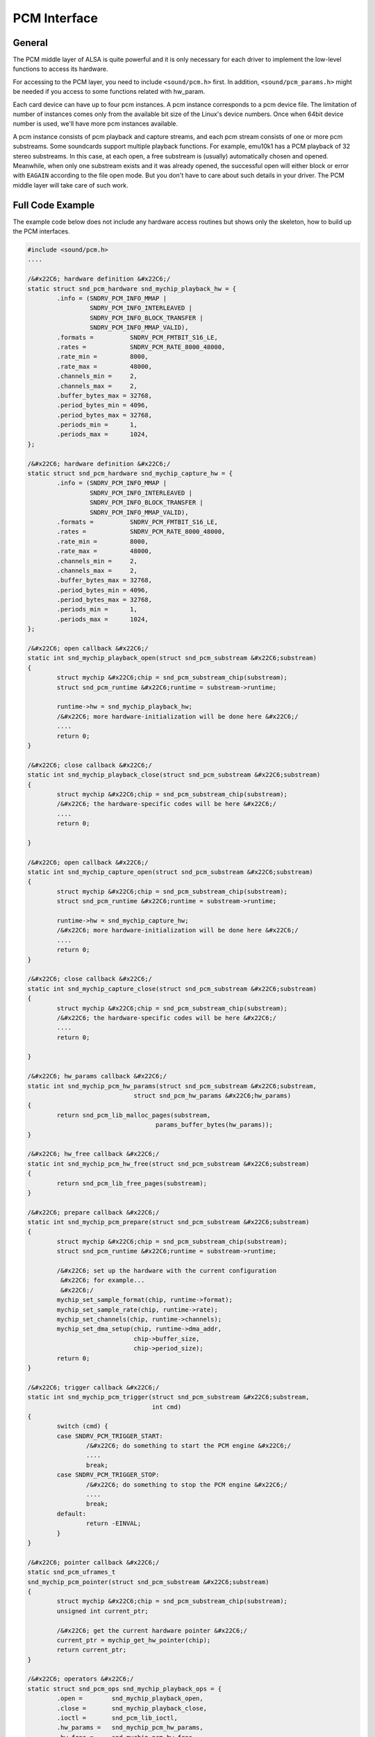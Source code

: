 
.. _pcm-interface:

=============
PCM Interface
=============


.. _pcm-interface-general:

General
=======

The PCM middle layer of ALSA is quite powerful and it is only necessary for each driver to implement the low-level functions to access its hardware.

For accessing to the PCM layer, you need to include ``<sound/pcm.h>`` first. In addition, ``<sound/pcm_params.h>`` might be needed if you access to some functions related with
hw_param.

Each card device can have up to four pcm instances. A pcm instance corresponds to a pcm device file. The limitation of number of instances comes only from the available bit size of
the Linux's device numbers. Once when 64bit device number is used, we'll have more pcm instances available.

A pcm instance consists of pcm playback and capture streams, and each pcm stream consists of one or more pcm substreams. Some soundcards support multiple playback functions. For
example, emu10k1 has a PCM playback of 32 stereo substreams. In this case, at each open, a free substream is (usually) automatically chosen and opened. Meanwhile, when only one
substream exists and it was already opened, the successful open will either block or error with ``EAGAIN`` according to the file open mode. But you don't have to care about such
details in your driver. The PCM middle layer will take care of such work.


.. _pcm-interface-example:

Full Code Example
=================

The example code below does not include any hardware access routines but shows only the skeleton, how to build up the PCM interfaces.


.. code-block:: c

      #include <sound/pcm.h>
      ....

      /&#x22C6; hardware definition &#x22C6;/
      static struct snd_pcm_hardware snd_mychip_playback_hw = {
              .info = (SNDRV_PCM_INFO_MMAP |
                       SNDRV_PCM_INFO_INTERLEAVED |
                       SNDRV_PCM_INFO_BLOCK_TRANSFER |
                       SNDRV_PCM_INFO_MMAP_VALID),
              .formats =          SNDRV_PCM_FMTBIT_S16_LE,
              .rates =            SNDRV_PCM_RATE_8000_48000,
              .rate_min =         8000,
              .rate_max =         48000,
              .channels_min =     2,
              .channels_max =     2,
              .buffer_bytes_max = 32768,
              .period_bytes_min = 4096,
              .period_bytes_max = 32768,
              .periods_min =      1,
              .periods_max =      1024,
      };

      /&#x22C6; hardware definition &#x22C6;/
      static struct snd_pcm_hardware snd_mychip_capture_hw = {
              .info = (SNDRV_PCM_INFO_MMAP |
                       SNDRV_PCM_INFO_INTERLEAVED |
                       SNDRV_PCM_INFO_BLOCK_TRANSFER |
                       SNDRV_PCM_INFO_MMAP_VALID),
              .formats =          SNDRV_PCM_FMTBIT_S16_LE,
              .rates =            SNDRV_PCM_RATE_8000_48000,
              .rate_min =         8000,
              .rate_max =         48000,
              .channels_min =     2,
              .channels_max =     2,
              .buffer_bytes_max = 32768,
              .period_bytes_min = 4096,
              .period_bytes_max = 32768,
              .periods_min =      1,
              .periods_max =      1024,
      };

      /&#x22C6; open callback &#x22C6;/
      static int snd_mychip_playback_open(struct snd_pcm_substream &#x22C6;substream)
      {
              struct mychip &#x22C6;chip = snd_pcm_substream_chip(substream);
              struct snd_pcm_runtime &#x22C6;runtime = substream->runtime;

              runtime->hw = snd_mychip_playback_hw;
              /&#x22C6; more hardware-initialization will be done here &#x22C6;/
              ....
              return 0;
      }

      /&#x22C6; close callback &#x22C6;/
      static int snd_mychip_playback_close(struct snd_pcm_substream &#x22C6;substream)
      {
              struct mychip &#x22C6;chip = snd_pcm_substream_chip(substream);
              /&#x22C6; the hardware-specific codes will be here &#x22C6;/
              ....
              return 0;

      }

      /&#x22C6; open callback &#x22C6;/
      static int snd_mychip_capture_open(struct snd_pcm_substream &#x22C6;substream)
      {
              struct mychip &#x22C6;chip = snd_pcm_substream_chip(substream);
              struct snd_pcm_runtime &#x22C6;runtime = substream->runtime;

              runtime->hw = snd_mychip_capture_hw;
              /&#x22C6; more hardware-initialization will be done here &#x22C6;/
              ....
              return 0;
      }

      /&#x22C6; close callback &#x22C6;/
      static int snd_mychip_capture_close(struct snd_pcm_substream &#x22C6;substream)
      {
              struct mychip &#x22C6;chip = snd_pcm_substream_chip(substream);
              /&#x22C6; the hardware-specific codes will be here &#x22C6;/
              ....
              return 0;

      }

      /&#x22C6; hw_params callback &#x22C6;/
      static int snd_mychip_pcm_hw_params(struct snd_pcm_substream &#x22C6;substream,
                                   struct snd_pcm_hw_params &#x22C6;hw_params)
      {
              return snd_pcm_lib_malloc_pages(substream,
                                         params_buffer_bytes(hw_params));
      }

      /&#x22C6; hw_free callback &#x22C6;/
      static int snd_mychip_pcm_hw_free(struct snd_pcm_substream &#x22C6;substream)
      {
              return snd_pcm_lib_free_pages(substream);
      }

      /&#x22C6; prepare callback &#x22C6;/
      static int snd_mychip_pcm_prepare(struct snd_pcm_substream &#x22C6;substream)
      {
              struct mychip &#x22C6;chip = snd_pcm_substream_chip(substream);
              struct snd_pcm_runtime &#x22C6;runtime = substream->runtime;

              /&#x22C6; set up the hardware with the current configuration
               &#x22C6; for example...
               &#x22C6;/
              mychip_set_sample_format(chip, runtime->format);
              mychip_set_sample_rate(chip, runtime->rate);
              mychip_set_channels(chip, runtime->channels);
              mychip_set_dma_setup(chip, runtime->dma_addr,
                                   chip->buffer_size,
                                   chip->period_size);
              return 0;
      }

      /&#x22C6; trigger callback &#x22C6;/
      static int snd_mychip_pcm_trigger(struct snd_pcm_substream &#x22C6;substream,
                                        int cmd)
      {
              switch (cmd) {
              case SNDRV_PCM_TRIGGER_START:
                      /&#x22C6; do something to start the PCM engine &#x22C6;/
                      ....
                      break;
              case SNDRV_PCM_TRIGGER_STOP:
                      /&#x22C6; do something to stop the PCM engine &#x22C6;/
                      ....
                      break;
              default:
                      return -EINVAL;
              }
      }

      /&#x22C6; pointer callback &#x22C6;/
      static snd_pcm_uframes_t
      snd_mychip_pcm_pointer(struct snd_pcm_substream &#x22C6;substream)
      {
              struct mychip &#x22C6;chip = snd_pcm_substream_chip(substream);
              unsigned int current_ptr;

              /&#x22C6; get the current hardware pointer &#x22C6;/
              current_ptr = mychip_get_hw_pointer(chip);
              return current_ptr;
      }

      /&#x22C6; operators &#x22C6;/
      static struct snd_pcm_ops snd_mychip_playback_ops = {
              .open =        snd_mychip_playback_open,
              .close =       snd_mychip_playback_close,
              .ioctl =       snd_pcm_lib_ioctl,
              .hw_params =   snd_mychip_pcm_hw_params,
              .hw_free =     snd_mychip_pcm_hw_free,
              .prepare =     snd_mychip_pcm_prepare,
              .trigger =     snd_mychip_pcm_trigger,
              .pointer =     snd_mychip_pcm_pointer,
      };

      /&#x22C6; operators &#x22C6;/
      static struct snd_pcm_ops snd_mychip_capture_ops = {
              .open =        snd_mychip_capture_open,
              .close =       snd_mychip_capture_close,
              .ioctl =       snd_pcm_lib_ioctl,
              .hw_params =   snd_mychip_pcm_hw_params,
              .hw_free =     snd_mychip_pcm_hw_free,
              .prepare =     snd_mychip_pcm_prepare,
              .trigger =     snd_mychip_pcm_trigger,
              .pointer =     snd_mychip_pcm_pointer,
      };

      /&#x22C6;
       &#x22C6;  definitions of capture are omitted here...
       &#x22C6;/

      /&#x22C6; create a pcm device &#x22C6;/
      static int snd_mychip_new_pcm(struct mychip &#x22C6;chip)
      {
              struct snd_pcm &#x22C6;pcm;
              int err;

              err = snd_pcm_new(chip->card, "My Chip", 0, 1, 1, &pcm);
              if (err < 0)
                      return err;
              pcm->private_data = chip;
              strcpy(pcm->name, "My Chip");
              chip->pcm = pcm;
              /&#x22C6; set operators &#x22C6;/
              snd_pcm_set_ops(pcm, SNDRV_PCM_STREAM_PLAYBACK,
                              &snd_mychip_playback_ops);
              snd_pcm_set_ops(pcm, SNDRV_PCM_STREAM_CAPTURE,
                              &snd_mychip_capture_ops);
              /&#x22C6; pre-allocation of buffers &#x22C6;/
              /&#x22C6; NOTE: this may fail &#x22C6;/
              snd_pcm_lib_preallocate_pages_for_all(pcm, SNDRV_DMA_TYPE_DEV,
                                                    snd_dma_pci_data(chip->pci),
                                                    64&#x22C6;1024, 64&#x22C6;1024);
              return 0;
      }


.. _pcm-interface-constructor:

Constructor
===========

A pcm instance is allocated by the ``snd_pcm_new()`` function. It would be better to create a constructor for pcm, namely,


.. code-block:: c

      static int snd_mychip_new_pcm(struct mychip &#x22C6;chip)
      {
              struct snd_pcm &#x22C6;pcm;
              int err;

              err = snd_pcm_new(chip->card, "My Chip", 0, 1, 1, &pcm);
              if (err < 0)
                      return err;
              pcm->private_data = chip;
              strcpy(pcm->name, "My Chip");
              chip->pcm = pcm;
          ....
              return 0;
      }

The ``snd_pcm_new()`` function takes four arguments. The first argument is the card pointer to which this pcm is assigned, and the second is the ID string.

The third argument (``index``, 0 in the above) is the index of this new pcm. It begins from zero. If you create more than one pcm instances, specify the different numbers in this
argument. For example, ``index`` = 1 for the second PCM device.

The fourth and fifth arguments are the number of substreams for playback and capture, respectively. Here 1 is used for both arguments. When no playback or capture substreams are
available, pass 0 to the corresponding argument.

If a chip supports multiple playbacks or captures, you can specify more numbers, but they must be handled properly in open/close, etc. callbacks. When you need to know which
substream you are referring to, then it can be obtained from struct ``snd_pcm_substream`` data passed to each callback as follows:


.. code-block:: c

      struct snd_pcm_substream &#x22C6;substream;
      int index = substream->number;

After the pcm is created, you need to set operators for each pcm stream.


.. code-block:: c

      snd_pcm_set_ops(pcm, SNDRV_PCM_STREAM_PLAYBACK,
                      &snd_mychip_playback_ops);
      snd_pcm_set_ops(pcm, SNDRV_PCM_STREAM_CAPTURE,
                      &snd_mychip_capture_ops);

The operators are defined typically like this:


.. code-block:: c

      static struct snd_pcm_ops snd_mychip_playback_ops = {
              .open =        snd_mychip_pcm_open,
              .close =       snd_mychip_pcm_close,
              .ioctl =       snd_pcm_lib_ioctl,
              .hw_params =   snd_mychip_pcm_hw_params,
              .hw_free =     snd_mychip_pcm_hw_free,
              .prepare =     snd_mychip_pcm_prepare,
              .trigger =     snd_mychip_pcm_trigger,
              .pointer =     snd_mychip_pcm_pointer,
      };

All the callbacks are described in the :ref:`Operators <pcm-interface-operators>` subsection.

After setting the operators, you probably will want to pre-allocate the buffer. For the pre-allocation, simply call the following:


.. code-block:: c

      snd_pcm_lib_preallocate_pages_for_all(pcm, SNDRV_DMA_TYPE_DEV,
                                            snd_dma_pci_data(chip->pci),
                                            64&#x22C6;1024, 64&#x22C6;1024);

It will allocate a buffer up to 64kB as default. Buffer management details will be described in the later section :ref:`Buffer and Memory Management <buffer-and-memory>`.

Additionally, you can set some extra information for this pcm in pcm->info_flags. The available values are defined as ``SNDRV_PCM_INFO_XXX`` in ``<sound/asound.h>``, which is used
for the hardware definition (described later). When your soundchip supports only half-duplex, specify like this:


.. code-block:: c

      pcm->info_flags = SNDRV_PCM_INFO_HALF_DUPLEX;


.. _pcm-interface-destructor:

... And the Destructor?
=======================

The destructor for a pcm instance is not always necessary. Since the pcm device will be released by the middle layer code automatically, you don't have to call the destructor
explicitly.

The destructor would be necessary if you created special records internally and needed to release them. In such a case, set the destructor function to pcm->private_free:


.. code-block:: c

      static void mychip_pcm_free(struct snd_pcm &#x22C6;pcm)
      {
              struct mychip &#x22C6;chip = snd_pcm_chip(pcm);
              /&#x22C6; free your own data &#x22C6;/
              kfree(chip->my_private_pcm_data);
              /&#x22C6; do what you like else &#x22C6;/
              ....
      }

      static int snd_mychip_new_pcm(struct mychip &#x22C6;chip)
      {
              struct snd_pcm &#x22C6;pcm;
              ....
              /&#x22C6; allocate your own data &#x22C6;/
              chip->my_private_pcm_data = kmalloc(...);
              /&#x22C6; set the destructor &#x22C6;/
              pcm->private_data = chip;
              pcm->private_free = mychip_pcm_free;
              ....
      }


.. _pcm-interface-runtime:

Runtime Pointer - The Chest of PCM Information
==============================================

When the PCM substream is opened, a PCM runtime instance is allocated and assigned to the substream. This pointer is accessible via ``substream->runtime``. This runtime pointer
holds most information you need to control the PCM: the copy of hw_params and sw_params configurations, the buffer pointers, mmap records, spinlocks, etc.

The definition of runtime instance is found in ``<sound/pcm.h>``. Here are the contents of this file:


.. code-block:: c

    struct _snd_pcm_runtime {
        /&#x22C6; -- Status -- &#x22C6;/
        struct snd_pcm_substream &#x22C6;trigger_master;
        snd_timestamp_t trigger_tstamp; /&#x22C6; trigger timestamp &#x22C6;/
        int overrange;
        snd_pcm_uframes_t avail_max;
        snd_pcm_uframes_t hw_ptr_base;  /&#x22C6; Position at buffer restart &#x22C6;/
        snd_pcm_uframes_t hw_ptr_interrupt; /&#x22C6; Position at interrupt time&#x22C6;/

        /&#x22C6; -- HW params -- &#x22C6;/
        snd_pcm_access_t access;    /&#x22C6; access mode &#x22C6;/
        snd_pcm_format_t format;    /&#x22C6; SNDRV_PCM_FORMAT_&#x22C6; &#x22C6;/
        snd_pcm_subformat_t subformat;  /&#x22C6; subformat &#x22C6;/
        unsigned int rate;      /&#x22C6; rate in Hz &#x22C6;/
        unsigned int channels;      /&#x22C6; channels &#x22C6;/
        snd_pcm_uframes_t period_size;  /&#x22C6; period size &#x22C6;/
        unsigned int periods;       /&#x22C6; periods &#x22C6;/
        snd_pcm_uframes_t buffer_size;  /&#x22C6; buffer size &#x22C6;/
        unsigned int tick_time;     /&#x22C6; tick time &#x22C6;/
        snd_pcm_uframes_t min_align;    /&#x22C6; Min alignment for the format &#x22C6;/
        size_t byte_align;
        unsigned int frame_bits;
        unsigned int sample_bits;
        unsigned int info;
        unsigned int rate_num;
        unsigned int rate_den;

        /&#x22C6; -- SW params -- &#x22C6;/
        struct timespec tstamp_mode;    /&#x22C6; mmap timestamp is updated &#x22C6;/
        unsigned int period_step;
        unsigned int sleep_min;     /&#x22C6; min ticks to sleep &#x22C6;/
        snd_pcm_uframes_t start_threshold;
        snd_pcm_uframes_t stop_threshold;
        snd_pcm_uframes_t silence_threshold; /&#x22C6; Silence filling happens when
                            noise is nearest than this &#x22C6;/
        snd_pcm_uframes_t silence_size; /&#x22C6; Silence filling size &#x22C6;/
        snd_pcm_uframes_t boundary; /&#x22C6; pointers wrap point &#x22C6;/

        snd_pcm_uframes_t silenced_start;
        snd_pcm_uframes_t silenced_size;

        snd_pcm_sync_id_t sync;     /&#x22C6; hardware synchronization ID &#x22C6;/

        /&#x22C6; -- mmap -- &#x22C6;/
        volatile struct snd_pcm_mmap_status &#x22C6;status;
        volatile struct snd_pcm_mmap_control &#x22C6;control;
        atomic_t mmap_count;

        /&#x22C6; -- locking / scheduling -- &#x22C6;/
        spinlock_t lock;
        wait_queue_head_t sleep;
        struct timer_list tick_timer;
        struct fasync_struct &#x22C6;fasync;

        /&#x22C6; -- private section -- &#x22C6;/
        void &#x22C6;private_data;
        void (&#x22C6;private_free)(struct snd_pcm_runtime &#x22C6;runtime);

        /&#x22C6; -- hardware description -- &#x22C6;/
        struct snd_pcm_hardware hw;
        struct snd_pcm_hw_constraints hw_constraints;

        /&#x22C6; -- timer -- &#x22C6;/
        unsigned int timer_resolution;  /&#x22C6; timer resolution &#x22C6;/

        /&#x22C6; -- DMA -- &#x22C6;/
        unsigned char &#x22C6;dma_area; /&#x22C6; DMA area &#x22C6;/
        dma_addr_t dma_addr;        /&#x22C6; physical bus address (not accessible from main CPU) &#x22C6;/
        size_t dma_bytes;       /&#x22C6; size of DMA area &#x22C6;/

        struct snd_dma_buffer &#x22C6;dma_buffer_p; /&#x22C6; allocated buffer &#x22C6;/

    #if defined(CONFIG_SND_PCM_OSS) || defined(CONFIG_SND_PCM_OSS_MODULE)
        /&#x22C6; -- OSS things -- &#x22C6;/
        struct snd_pcm_oss_runtime oss;
    #endif
    };

For the operators (callbacks) of each sound driver, most of these records are supposed to be read-only. Only the PCM middle-layer changes / updates them. The exceptions are the
hardware description (hw) DMA buffer information and the private data. Besides, if you use the standard buffer allocation method via ``snd_pcm_lib_malloc_pages()``, you don't need
to set the DMA buffer information by yourself.

In the sections below, important records are explained.


.. _pcm-interface-runtime-hw:

Hardware Description
====================

The hardware descriptor (struct ``snd_pcm_hardware``) contains the definitions of the fundamental hardware configuration. Above all, you'll need to define this in
:ref:`the open callback <pcm-interface-operators-open-callback>`. Note that the runtime instance holds the copy of the descriptor, not the pointer to the existing descriptor.
That is, in the open callback, you can modify the copied descriptor (``runtime->hw``) as you need. For example, if the maximum number of channels is 1 only on some chip models, you
can still use the same hardware descriptor and change the channels_max later:


.. code-block:: c

              struct snd_pcm_runtime &#x22C6;runtime = substream->runtime;
              ...
              runtime->hw = snd_mychip_playback_hw; /&#x22C6; common definition &#x22C6;/
              if (chip->model == VERY_OLD_ONE)
                      runtime->hw.channels_max = 1;

Typically, you'll have a hardware descriptor as below:


.. code-block:: c

      static struct snd_pcm_hardware snd_mychip_playback_hw = {
              .info = (SNDRV_PCM_INFO_MMAP |
                       SNDRV_PCM_INFO_INTERLEAVED |
                       SNDRV_PCM_INFO_BLOCK_TRANSFER |
                       SNDRV_PCM_INFO_MMAP_VALID),
              .formats =          SNDRV_PCM_FMTBIT_S16_LE,
              .rates =            SNDRV_PCM_RATE_8000_48000,
              .rate_min =         8000,
              .rate_max =         48000,
              .channels_min =     2,
              .channels_max =     2,
              .buffer_bytes_max = 32768,
              .period_bytes_min = 4096,
              .period_bytes_max = 32768,
              .periods_min =      1,
              .periods_max =      1024,
      };

-  The ``info`` field contains the type and capabilities of this pcm. The bit flags are defined in ``<sound/asound.h>`` as ``SNDRV_PCM_INFO_XXX``. Here, at least, you have to
   specify whether the mmap is supported and which interleaved format is supported. When the hardware supports mmap, add the ``SNDRV_PCM_INFO_MMAP`` flag here. When the hardware
   supports the interleaved or the non-interleaved formats, ``SNDRV_PCM_INFO_INTERLEAVED`` or ``SNDRV_PCM_INFO_NONINTERLEAVED`` flag must be set, respectively. If both are
   supported, you can set both, too.

   In the above example, ``MMAP_VALID`` and ``BLOCK_TRANSFER`` are specified for the OSS mmap mode. Usually both are set. Of course, ``MMAP_VALID`` is set only if the mmap is
   really supported.

   The other possible flags are ``SNDRV_PCM_INFO_PAUSE`` and ``SNDRV_PCM_INFO_RESUME``. The ``PAUSE`` bit means that the pcm supports the “pause” operation, while the ``RESUME``
   bit means that the pcm supports the full “suspend/resume” operation. If the ``PAUSE`` flag is set, the ``trigger`` callback below must handle the corresponding (pause
   push/release) commands. The suspend/resume trigger commands can be defined even without the ``RESUME`` flag. See :ref:`Power Management <power-management>` section for
   details.

   When the PCM substreams can be synchronized (typically, synchronized start/stop of a playback and a capture streams), you can give ``SNDRV_PCM_INFO_SYNC_START``, too. In this
   case, you'll need to check the linked-list of PCM substreams in the trigger callback. This will be described in the later section.

-  ``formats`` field contains the bit-flags of supported formats (``SNDRV_PCM_FMTBIT_XXX``). If the hardware supports more than one format, give all or'ed bits. In the example
   above, the signed 16bit little-endian format is specified.

-  ``rates`` field contains the bit-flags of supported rates (``SNDRV_PCM_RATE_XXX``). When the chip supports continuous rates, pass ``CONTINUOUS`` bit additionally. The
   pre-defined rate bits are provided only for typical rates. If your chip supports unconventional rates, you need to add the ``KNOT`` bit and set up the hardware constraint
   manually (explained later).

-  ``rate_min`` and ``rate_max`` define the minimum and maximum sample rate. This should correspond somehow to ``rates`` bits.

-  ``channel_min`` and ``channel_max`` define, as you might already expected, the minimum and maximum number of channels.

-  ``buffer_bytes_max`` defines the maximum buffer size in bytes. There is no ``buffer_bytes_min`` field, since it can be calculated from the minimum period size and the minimum
   number of periods. Meanwhile, ``period_bytes_min`` and define the minimum and maximum size of the period in bytes. ``periods_max`` and ``periods_min`` define the maximum and
   minimum number of periods in the buffer.

   The “period” is a term that corresponds to a fragment in the OSS world. The period defines the size at which a PCM interrupt is generated. This size strongly depends on the
   hardware. Generally, the smaller period size will give you more interrupts, that is, more controls. In the case of capture, this size defines the input latency. On the other
   hand, the whole buffer size defines the output latency for the playback direction.

-  There is also a field ``fifo_size``. This specifies the size of the hardware FIFO, but currently it is neither used in the driver nor in the alsa-lib. So, you can ignore this
   field.


.. _pcm-interface-runtime-config:

PCM Configurations
==================

Ok, let's go back again to the PCM runtime records. The most frequently referred records in the runtime instance are the PCM configurations. The PCM configurations are stored in
the runtime instance after the application sends ``hw_params`` data via alsa-lib. There are many fields copied from hw_params and sw_params structs. For example, ``format`` holds
the format type chosen by the application. This field contains the enum value ``SNDRV_PCM_FORMAT_XXX``.

One thing to be noted is that the configured buffer and period sizes are stored in “frames” in the runtime. In the ALSA world, 1 frame = channels ⋆ samples-size. For conversion
between frames and bytes, you can use the ``frames_to_bytes()`` and ``bytes_to_frames()`` helper functions.


.. code-block:: c

      period_bytes = frames_to_bytes(runtime, runtime->period_size);

Also, many software parameters (sw_params) are stored in frames, too. Please check the type of the field. ``snd_pcm_uframes_t`` is for the frames as unsigned integer while
``snd_pcm_sframes_t`` is for the frames as signed integer.


.. _pcm-interface-runtime-dma:

DMA Buffer Information
======================

The DMA buffer is defined by the following four fields, ``dma_area``, ``dma_addr``, ``dma_bytes`` and ``dma_private``. The ``dma_area`` holds the buffer pointer (the logical
address). You can call ``memcpy`` from/to this pointer. Meanwhile, ``dma_addr`` holds the physical address of the buffer. This field is specified only when the buffer is a linear
buffer. ``dma_bytes`` holds the size of buffer in bytes. ``dma_private`` is used for the ALSA DMA allocator.

If you use a standard ALSA function, ``snd_pcm_lib_malloc_pages()``, for allocating the buffer, these fields are set by the ALSA middle layer, and you should *not* change them by
yourself. You can read them but not write them. On the other hand, if you want to allocate the buffer by yourself, you'll need to manage it in hw_params callback. At least,
``dma_bytes`` is mandatory. ``dma_area`` is necessary when the buffer is mmapped. If your driver doesn't support mmap, this field is not necessary. ``dma_addr`` is also optional.
You can use ``dma_private`` as you like, too.


.. _pcm-interface-runtime-status:

Running Status
==============

The running status can be referred via ``runtime->status``. This is the pointer to the struct ``snd_pcm_mmap_status`` record. For example, you can get the current DMA hardware
pointer via ``runtime->status->hw_ptr``.

The DMA application pointer can be referred via ``runtime->control``, which points to the struct ``snd_pcm_mmap_control`` record. However, accessing directly to this value is not
recommended.


.. _pcm-interface-runtime-private:

Private Data
============

You can allocate a record for the substream and store it in ``runtime->private_data``. Usually, this is done in :ref:`the open callback <pcm-interface-operators-open-callback>`.
Don't mix this with ``pcm->private_data``. The ``pcm->private_data`` usually points to the chip instance assigned statically at the creation of PCM, while the
``runtime->private_data`` points to a dynamic data structure created at the PCM open callback.


.. code-block:: c

      static int snd_xxx_open(struct snd_pcm_substream &#x22C6;substream)
      {
              struct my_pcm_data &#x22C6;data;
              ....
              data = kmalloc(sizeof(&#x22C6;data), GFP_KERNEL);
              substream->runtime->private_data = data;
              ....
      }

The allocated object must be released in :ref:`the close callback <pcm-interface-operators-open-callback>`.


.. _pcm-interface-operators:

Operators
=========

OK, now let me give details about each pcm callback (``ops``). In general, every callback must return 0 if successful, or a negative error number such as ``-EINVAL``. To choose an
appropriate error number, it is advised to check what value other parts of the kernel return when the same kind of request fails.

The callback function takes at least the argument with ``snd_pcm_substream`` pointer. To retrieve the chip record from the given substream instance, you can use the following
macro.


.. code-block:: c

      int xxx() {
              struct mychip &#x22C6;chip = snd_pcm_substream_chip(substream);
              ....
      }

The macro reads ``substream->private_data``, which is a copy of ``pcm->private_data``. You can override the former if you need to assign different data records per PCM substream.
For example, the cmi8330 driver assigns different private_data for playback and capture directions, because it uses two different codecs (SB- and AD-compatible) for different
directions.


.. _pcm-interface-operators-open-callback:

open callback
=============


.. code-block:: c

      static int snd_xxx_open(struct snd_pcm_substream &#x22C6;substream);

This is called when a pcm substream is opened.

At least, here you have to initialize the runtime->hw record. Typically, this is done by like this:


.. code-block:: c

      static int snd_xxx_open(struct snd_pcm_substream &#x22C6;substream)
      {
              struct mychip &#x22C6;chip = snd_pcm_substream_chip(substream);
              struct snd_pcm_runtime &#x22C6;runtime = substream->runtime;

              runtime->hw = snd_mychip_playback_hw;
              return 0;
      }

where ``snd_mychip_playback_hw`` is the pre-defined hardware description.

You can allocate a private data in this callback, as described in :ref:`Private Data <pcm-interface-runtime-private>` section.

If the hardware configuration needs more constraints, set the hardware constraints here, too. See :ref:`Constraints <pcm-interface-constraints>` for more details.


.. _pcm-interface-operators-close-callback:

close callback
==============


.. code-block:: c

      static int snd_xxx_close(struct snd_pcm_substream &#x22C6;substream);

Obviously, this is called when a pcm substream is closed.

Any private instance for a pcm substream allocated in the open callback will be released here.


.. code-block:: c

      static int snd_xxx_close(struct snd_pcm_substream &#x22C6;substream)
      {
              ....
              kfree(substream->runtime->private_data);
              ....
      }


.. _pcm-interface-operators-ioctl-callback:

ioctl callback
==============

This is used for any special call to pcm ioctls. But usually you can pass a generic ioctl callback, ``snd_pcm_lib_ioctl``.


.. _pcm-interface-operators-hw-params-callback:

hw_params callback
==================


.. code-block:: c

      static int snd_xxx_hw_params(struct snd_pcm_substream &#x22C6;substream,
                                   struct snd_pcm_hw_params &#x22C6;hw_params);

This is called when the hardware parameter (``hw_params``) is set up by the application, that is, once when the buffer size, the period size, the format, etc. are defined for the
pcm substream.

Many hardware setups should be done in this callback, including the allocation of buffers.

Parameters to be initialized are retrieved by ``params_xxx()`` macros. To allocate buffer, you can call a helper function,


.. code-block:: c

      snd_pcm_lib_malloc_pages(substream, params_buffer_bytes(hw_params));

``snd_pcm_lib_malloc_pages()`` is available only when the DMA buffers have been pre-allocated. See the section :ref:`Buffer Types <buffer-and-memory-buffer-types>` for more
details.

Note that this and ``prepare`` callbacks may be called multiple times per initialization. For example, the OSS emulation may call these callbacks at each change via its ioctl.

Thus, you need to be careful not to allocate the same buffers many times, which will lead to memory leaks! Calling the helper function above many times is OK. It will release the
previous buffer automatically when it was already allocated.

Another note is that this callback is non-atomic (schedulable) as default, i.e. when no ``nonatomic`` flag set. This is important, because the ``trigger`` callback is atomic
(non-schedulable). That is, mutexes or any schedule-related functions are not available in ``trigger`` callback. Please see the subsection
:ref:`Atomicity <pcm-interface-atomicity>` for details.


.. _pcm-interface-operators-hw-free-callback:

hw_free callback
================


.. code-block:: c

      static int snd_xxx_hw_free(struct snd_pcm_substream &#x22C6;substream);

This is called to release the resources allocated via ``hw_params``. For example, releasing the buffer via ``snd_pcm_lib_malloc_pages()`` is done by calling the following:


.. code-block:: c

      snd_pcm_lib_free_pages(substream);

This function is always called before the close callback is called. Also, the callback may be called multiple times, too. Keep track whether the resource was already released.


.. _pcm-interface-operators-prepare-callback:

prepare callback
================


.. code-block:: c

      static int snd_xxx_prepare(struct snd_pcm_substream &#x22C6;substream);

This callback is called when the pcm is “prepared”. You can set the format type, sample rate, etc. here. The difference from ``hw_params`` is that the ``prepare`` callback will be
called each time ``snd_pcm_prepare()`` is called, i.e. when recovering after underruns, etc.

Note that this callback is now non-atomic. You can use schedule-related functions safely in this callback.

In this and the following callbacks, you can refer to the values via the runtime record, substream->runtime. For example, to get the current rate, format or channels, access to
runtime->rate, runtime->format or runtime->channels, respectively. The physical address of the allocated buffer is set to runtime->dma_area. The buffer and period sizes are in
runtime->buffer_size and runtime->period_size, respectively.

Be careful that this callback will be called many times at each setup, too.


.. _pcm-interface-operators-trigger-callback:

trigger callback
================


.. code-block:: c

      static int snd_xxx_trigger(struct snd_pcm_substream &#x22C6;substream, int cmd);

This is called when the pcm is started, stopped or paused.

Which action is specified in the second argument, ``SNDRV_PCM_TRIGGER_XXX`` in ``<sound/pcm.h>``. At least, the ``START`` and ``STOP`` commands must be defined in this callback.


.. code-block:: c

      switch (cmd) {
      case SNDRV_PCM_TRIGGER_START:
              /&#x22C6; do something to start the PCM engine &#x22C6;/
              break;
      case SNDRV_PCM_TRIGGER_STOP:
              /&#x22C6; do something to stop the PCM engine &#x22C6;/
              break;
      default:
              return -EINVAL;
      }

When the pcm supports the pause operation (given in the info field of the hardware table), the ``PAUSE_PUSH`` and ``PAUSE_RELEASE`` commands must be handled here, too. The former
is the command to pause the pcm, and the latter to restart the pcm again.

When the pcm supports the suspend/resume operation, regardless of full or partial suspend/resume support, the ``SUSPEND`` and ``RESUME`` commands must be handled, too. These
commands are issued when the power-management status is changed. Obviously, the ``SUSPEND`` and ``RESUME`` commands suspend and resume the pcm substream, and usually, they are
identical to the ``STOP`` and ``START`` commands, respectively. See the :ref:`Power Management <power-management>` section for details.

As mentioned, this callback is atomic as default unless ``nonatomic`` flag set, and you cannot call functions which may sleep. The trigger callback should be as minimal as
possible, just really triggering the DMA. The other stuff should be initialized hw_params and prepare callbacks properly beforehand.


.. _pcm-interface-operators-pointer-callback:

pointer callback
================


.. code-block:: c

      static snd_pcm_uframes_t snd_xxx_pointer(struct snd_pcm_substream &#x22C6;substream)

This callback is called when the PCM middle layer inquires the current hardware position on the buffer. The position must be returned in frames, ranging from 0 to buffer_size - 1.

This is called usually from the buffer-update routine in the pcm middle layer, which is invoked when ``snd_pcm_period_elapsed()`` is called in the interrupt routine. Then the pcm
middle layer updates the position and calculates the available space, and wakes up the sleeping poll threads, etc.

This callback is also atomic as default.


.. _pcm-interface-operators-copy-silence:

copy and silence callbacks
==========================

These callbacks are not mandatory, and can be omitted in most cases. These callbacks are used when the hardware buffer cannot be in the normal memory space. Some chips have their
own buffer on the hardware which is not mappable. In such a case, you have to transfer the data manually from the memory buffer to the hardware buffer. Or, if the buffer is
non-contiguous on both physical and virtual memory spaces, these callbacks must be defined, too.

If these two callbacks are defined, copy and set-silence operations are done by them. The detailed will be described in the later section
:ref:`Buffer and Memory Management <buffer-and-memory>`.


.. _pcm-interface-operators-ack:

ack callback
============

This callback is also not mandatory. This callback is called when the appl_ptr is updated in read or write operations. Some drivers like emu10k1-fx and cs46xx need to track the
current appl_ptr for the internal buffer, and this callback is useful only for such a purpose.

This callback is atomic as default.


.. _pcm-interface-operators-page-callback:

page callback
=============

This callback is optional too. This callback is used mainly for non-contiguous buffers. The mmap calls this callback to get the page address. Some examples will be explained in the
later section :ref:`Buffer and Memory Management <buffer-and-memory>`, too.


.. _pcm-interface-interrupt-handler:

Interrupt Handler
=================

The rest of pcm stuff is the PCM interrupt handler. The role of PCM interrupt handler in the sound driver is to update the buffer position and to tell the PCM middle layer when the
buffer position goes across the prescribed period size. To inform this, call the ``snd_pcm_period_elapsed()`` function.

There are several types of sound chips to generate the interrupts.


.. _pcm-interface-interrupt-handler-boundary:

Interrupts at the period (fragment) boundary
============================================

This is the most frequently found type: the hardware generates an interrupt at each period boundary. In this case, you can call ``snd_pcm_period_elapsed()`` at each interrupt.

``snd_pcm_period_elapsed()`` takes the substream pointer as its argument. Thus, you need to keep the substream pointer accessible from the chip instance. For example, define
substream field in the chip record to hold the current running substream pointer, and set the pointer value at open callback (and reset at close callback).

If you acquire a spinlock in the interrupt handler, and the lock is used in other pcm callbacks, too, then you have to release the lock before calling ``snd_pcm_period_elapsed()``,
because ``snd_pcm_period_elapsed()`` calls other pcm callbacks inside.

Typical code would be like:


.. code-block:: c

      static irqreturn_t snd_mychip_interrupt(int irq, void &#x22C6;dev_id)
      {
              struct mychip &#x22C6;chip = dev_id;
              spin_lock(&chip->lock);
              ....
              if (pcm_irq_invoked(chip)) {
                      /&#x22C6; call updater, unlock before it &#x22C6;/
                      spin_unlock(&chip->lock);
                      snd_pcm_period_elapsed(chip->substream);
                      spin_lock(&chip->lock);
                      /&#x22C6; acknowledge the interrupt if necessary &#x22C6;/
              }
              ....
              spin_unlock(&chip->lock);
              return IRQ_HANDLED;
      }


.. _pcm-interface-interrupt-handler-timer:

High frequency timer interrupts
===============================

This happens when the hardware doesn't generate interrupts at the period boundary but issues timer interrupts at a fixed timer rate (e.g. es1968 or ymfpci drivers). In this case,
you need to check the current hardware position and accumulate the processed sample length at each interrupt. When the accumulated size exceeds the period size, call
``snd_pcm_period_elapsed()`` and reset the accumulator.

Typical code would be like the following.


.. code-block:: c

      static irqreturn_t snd_mychip_interrupt(int irq, void &#x22C6;dev_id)
      {
              struct mychip &#x22C6;chip = dev_id;
              spin_lock(&chip->lock);
              ....
              if (pcm_irq_invoked(chip)) {
                      unsigned int last_ptr, size;
                      /&#x22C6; get the current hardware pointer (in frames) &#x22C6;/
                      last_ptr = get_hw_ptr(chip);
                      /&#x22C6; calculate the processed frames since the
                       &#x22C6; last update
                       &#x22C6;/
                      if (last_ptr < chip->last_ptr)
                              size = runtime->buffer_size + last_ptr
                                       - chip->last_ptr;
                      else
                              size = last_ptr - chip->last_ptr;
                      /&#x22C6; remember the last updated point &#x22C6;/
                      chip->last_ptr = last_ptr;
                      /&#x22C6; accumulate the size &#x22C6;/
                      chip->size += size;
                      /&#x22C6; over the period boundary? &#x22C6;/
                      if (chip->size >= runtime->period_size) {
                              /&#x22C6; reset the accumulator &#x22C6;/
                              chip->size %= runtime->period_size;
                              /&#x22C6; call updater &#x22C6;/
                              spin_unlock(&chip->lock);
                              snd_pcm_period_elapsed(substream);
                              spin_lock(&chip->lock);
                      }
                      /&#x22C6; acknowledge the interrupt if necessary &#x22C6;/
              }
              ....
              spin_unlock(&chip->lock);
              return IRQ_HANDLED;
      }


.. _pcm-interface-interrupt-handler-both:

On calling snd_pcm_period_elapsed()
===================================

In both cases, even if more than one period are elapsed, you don't have to call ``snd_pcm_period_elapsed()`` many times. Call only once. And the pcm layer will check the current
hardware pointer and update to the latest status.


.. _pcm-interface-atomicity:

Atomicity
=========

One of the most important (and thus difficult to debug) problems in kernel programming are race conditions. In the Linux kernel, they are usually avoided via spin-locks, mutexes or
semaphores. In general, if a race condition can happen in an interrupt handler, it has to be managed atomically, and you have to use a spinlock to protect the critical session. If
the critical section is not in interrupt handler code and if taking a relatively long time to execute is acceptable, you should use mutexes or semaphores instead.

As already seen, some pcm callbacks are atomic and some are not. For example, the ``hw_params`` callback is non-atomic, while ``trigger`` callback is atomic. This means, the latter
is called already in a spinlock held by the PCM middle layer. Please take this atomicity into account when you choose a locking scheme in the callbacks.

In the atomic callbacks, you cannot use functions which may call ``schedule`` or go to ``sleep``. Semaphores and mutexes can sleep, and hence they cannot be used inside the atomic
callbacks (e.g. ``trigger`` callback). To implement some delay in such a callback, please use ``udelay()`` or ``mdelay()``.

All three atomic callbacks (trigger, pointer, and ack) are called with local interrupts disabled.

The recent changes in PCM core code, however, allow all PCM operations to be non-atomic. This assumes that the all caller sides are in non-atomic contexts. For example, the
function ``snd_pcm_period_elapsed()`` is called typically from the interrupt handler. But, if you set up the driver to use a threaded interrupt handler, this call can be in
non-atomic context, too. In such a case, you can set ``nonatomic`` filed of ``snd_pcm`` object after creating it. When this flag is set, mutex and rwsem are used internally in the
PCM core instead of spin and rwlocks, so that you can call all PCM functions safely in a non-atomic context.


.. _pcm-interface-constraints:

Constraints
===========

If your chip supports unconventional sample rates, or only the limited samples, you need to set a constraint for the condition.

For example, in order to restrict the sample rates in the some supported values, use ``snd_pcm_hw_constraint_list()``. You need to call this function in the open callback.


.. code-block:: c

      static unsigned int rates[] =
              {4000, 10000, 22050, 44100};
      static struct snd_pcm_hw_constraint_list constraints_rates = {
              .count = ARRAY_SIZE(rates),
              .list = rates,
              .mask = 0,
      };

      static int snd_mychip_pcm_open(struct snd_pcm_substream &#x22C6;substream)
      {
              int err;
              ....
              err = snd_pcm_hw_constraint_list(substream->runtime, 0,
                                               SNDRV_PCM_HW_PARAM_RATE,
                                               &constraints_rates);
              if (err < 0)
                      return err;
              ....
      }

There are many different constraints. Look at ``sound/pcm.h`` for a complete list. You can even define your own constraint rules. For example, let's suppose my_chip can manage a
substream of 1 channel if and only if the format is S16_LE, otherwise it supports any format specified in the ``snd_pcm_hardware`` structure (or in any other constraint_list).
You can build a rule like this:


.. code-block:: c

      static int hw_rule_channels_by_format(struct snd_pcm_hw_params &#x22C6;params,
                                            struct snd_pcm_hw_rule &#x22C6;rule)
      {
              struct snd_interval &#x22C6;c = hw_param_interval(params,
                            SNDRV_PCM_HW_PARAM_CHANNELS);
              struct snd_mask &#x22C6;f = hw_param_mask(params, SNDRV_PCM_HW_PARAM_FORMAT);
              struct snd_interval ch;

              snd_interval_any(&ch);
              if (f->bits[0] == SNDRV_PCM_FMTBIT_S16_LE) {
                      ch.min = ch.max = 1;
                      ch.integer = 1;
                      return snd_interval_refine(c, &ch);
              }
              return 0;
      }

Then you need to call this function to add your rule:


.. code-block:: c

      snd_pcm_hw_rule_add(substream->runtime, 0, SNDRV_PCM_HW_PARAM_CHANNELS,
                          hw_rule_channels_by_format, NULL,
                          SNDRV_PCM_HW_PARAM_FORMAT, -1);

The rule function is called when an application sets the PCM format, and it refines the number of channels accordingly. But an application may set the number of channels before
setting the format. Thus you also need to define the inverse rule:


.. code-block:: c

      static int hw_rule_format_by_channels(struct snd_pcm_hw_params &#x22C6;params,
                                            struct snd_pcm_hw_rule &#x22C6;rule)
      {
              struct snd_interval &#x22C6;c = hw_param_interval(params,
                    SNDRV_PCM_HW_PARAM_CHANNELS);
              struct snd_mask &#x22C6;f = hw_param_mask(params, SNDRV_PCM_HW_PARAM_FORMAT);
              struct snd_mask fmt;

              snd_mask_any(&fmt);    /&#x22C6; Init the struct &#x22C6;/
              if (c->min < 2) {
                      fmt.bits[0] &= SNDRV_PCM_FMTBIT_S16_LE;
                      return snd_mask_refine(f, &fmt);
              }
              return 0;
      }

...and in the open callback:


.. code-block:: c

      snd_pcm_hw_rule_add(substream->runtime, 0, SNDRV_PCM_HW_PARAM_FORMAT,
                          hw_rule_format_by_channels, NULL,
                          SNDRV_PCM_HW_PARAM_CHANNELS, -1);

I won't give more details here, rather I would like to say, “Luke, use the source.”
